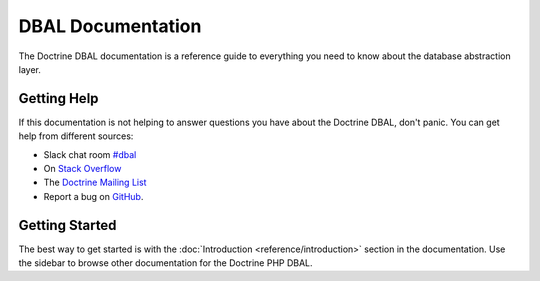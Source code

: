 DBAL Documentation
==================

The Doctrine DBAL documentation is a reference guide to everything you need
to know about the database abstraction layer.

Getting Help
------------

If this documentation is not helping to answer questions you have about the
Doctrine DBAL, don't panic. You can get help from different sources:

-  Slack chat room `#dbal <https://www.doctrine-project.org/slack>`_
-  On `Stack Overflow <http://stackoverflow.com/questions/tagged/doctrine-dbal>`_
-  The `Doctrine Mailing List <http://groups.google.com/group/doctrine-user>`_
-  Report a bug on `GitHub <https://github.com/doctrine/dbal/issues>`_.

Getting Started
---------------

The best way to get started is with the :doc:`Introduction <reference/introduction>` section
in the documentation. Use the sidebar to browse other documentation for the Doctrine PHP DBAL.
